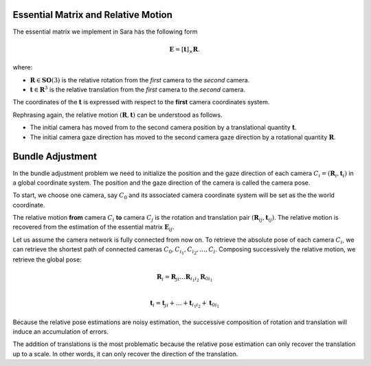 .. _chap-essential-matrix:

Essential Matrix and Relative Motion
====================================

The essential matrix we implement in Sara has the following form

.. math::

   \mathbf{E} = [\mathbf{t}]_\times \mathbf{R}.

where:

- :math:`\mathbf{R} \in \mathbf{SO}(3)` is the relative rotation from the *first* camera to the
  *second* camera.
- :math:`\mathbf{t} \in \mathbf{R}^3` is the relative translation from the
  *first* camera to the *second* camera.

The coordinates of the :math:`\mathbf{t}` is expressed with respect to the
**first** camera coordinates system.

Rephrasing again, the relative motion :math:`(\mathbf{R}, \mathbf{t})` can be understood
as follows.

- The initial camera has moved from to the second camera position by a
  translational quantity :math:`\mathbf{t}`.
- The initial camera gaze direction has moved to the second camera gaze
  direction by a rotational quantity :math:`\mathbf{R}`.


Bundle Adjustment
=================
In the bundle adjustment problem we need to initialize the position and the gaze
direction of each camera :math:`C_i = (\mathbf{R}_i, \mathbf{t}_i)` in a global
coordinate system. The position and the gaze direction of the camera is called
the camera pose.

To start, we choose one camera, say :math:`C_0` and its associated camera
coordinate system will be set as the the world coordinate.

The relative motion **from** camera :math:`C_i` **to** camera :math:`C_j` is the
rotation and translation pair :math:`(\mathbf{R}_{ij}, \mathbf{t}_{ij})`.  The
relative motion is recovered from the estimation of the essential matrix
:math:`\mathbf{E}_{ij}`.

Let us assume the camera network is fully connected from now on. To retrieve
the absolute pose of each camera :math:`C_i`, we can retrieve the shortest path
of connected cameras :math:`C_0, C_{i_1}, C_{i_2},\dots, C_i`. Composing
successively the relative motion, we retrieve the global pose:

.. math::
   \mathbf{R}_i = \mathbf{R}_{ji} \dots \mathbf{R}_{i_1 i_2} \mathbf{R}_{0 i_1} \\

   \mathbf{t}_i = \mathbf{t}_{ji} + \dots + \mathbf{t}_{i_1 i_2} + \mathbf{t}_{0 i_1}


Because the relative pose estimations are noisy estimation, the successive
composition of rotation and translation will induce an accumulation of errors.

The addition of translations is the most problematic because the relative pose
estimation can only recover the translation up to a scale. In other words, it
can only recover the direction of the translation.
